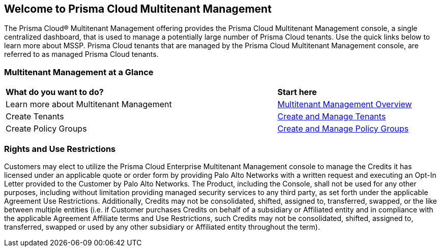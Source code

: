 == Welcome to Prisma Cloud Multitenant Management 

The Prisma Cloud® Multitenant Management offering provides the Prisma Cloud Multitenant Management console, a single centralized dashboard, that is used to manage a potentially large number of Prisma Cloud tenants. Use the quick links below to learn more about MSSP. Prisma Cloud tenants that are managed by the Prisma Cloud Multitenant Management console, are referred to as managed Prisma Cloud tenants. 


=== Multitenant Management at a Glance

[cols="60%a,30%a"]
|===

|*What do you want to do?*
|*Start here*

|Learn more about Multitenant Management
|xref:multitenant-management-introduction.adoc[Multitenant Management Overview]

|Create Tenants
|xref:create-and-manage-tenants.adoc[Create and Manage Tenants]

|Create Policy Groups
|xref:create-and-manage-policy-groups.adoc[Create and Manage Policy Groups]

|===


=== Rights and Use Restrictions

Customers may elect to utilize the Prisma Cloud Enterprise Multitenant Management console to manage the Credits it has licensed under an applicable quote or order form by providing Palo Alto Networks with a written request and executing an Opt-In Letter provided to the Customer by Palo Alto Networks. The Product, including the Console, shall not be used for any other purposes, including without limitation providing managed security services to any third party, as set forth under the applicable Agreement Use Restrictions. Additionally, Credits may not be consolidated, shifted, assigned to, transferred, swapped, or the like between multiple entities (i.e. if Customer purchases Credits on behalf of a subsidiary or Affiliated entity and in compliance with the applicable Agreement Affiliate terms and Use Restrictions, such Credits may not be consolidated, shifted, assigned to, transferred, swapped or used by any other subsidiary or Affiliated entity throughout the term).